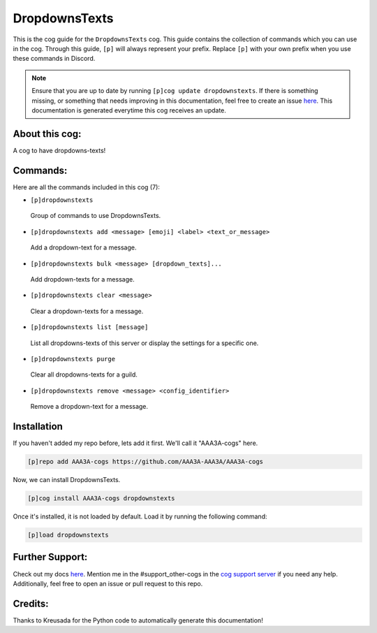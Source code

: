 .. _dropdownstexts:
==============
DropdownsTexts
==============

This is the cog guide for the ``DropdownsTexts`` cog. This guide contains the collection of commands which you can use in the cog.
Through this guide, ``[p]`` will always represent your prefix. Replace ``[p]`` with your own prefix when you use these commands in Discord.

.. note::

    Ensure that you are up to date by running ``[p]cog update dropdownstexts``.
    If there is something missing, or something that needs improving in this documentation, feel free to create an issue `here <https://github.com/AAA3A-AAA3A/AAA3A-cogs/issues>`_.
    This documentation is generated everytime this cog receives an update.

---------------
About this cog:
---------------

A cog to have dropdowns-texts!

---------
Commands:
---------

Here are all the commands included in this cog (7):

* ``[p]dropdownstexts``
 Group of commands to use DropdownsTexts.

* ``[p]dropdownstexts add <message> [emoji] <label> <text_or_message>``
 Add a dropdown-text for a message.

* ``[p]dropdownstexts bulk <message> [dropdown_texts]...``
 Add dropdown-texts for a message.

* ``[p]dropdownstexts clear <message>``
 Clear a dropdown-texts for a message.

* ``[p]dropdownstexts list [message]``
 List all dropdowns-texts of this server or display the settings for a specific one.

* ``[p]dropdownstexts purge``
 Clear all dropdowns-texts for a guild.

* ``[p]dropdownstexts remove <message> <config_identifier>``
 Remove a dropdown-text for a message.

------------
Installation
------------

If you haven't added my repo before, lets add it first. We'll call it "AAA3A-cogs" here.

.. code-block:: ini

    [p]repo add AAA3A-cogs https://github.com/AAA3A-AAA3A/AAA3A-cogs

Now, we can install DropdownsTexts.

.. code-block:: ini

    [p]cog install AAA3A-cogs dropdownstexts

Once it's installed, it is not loaded by default. Load it by running the following command:

.. code-block:: ini

    [p]load dropdownstexts

----------------
Further Support:
----------------

Check out my docs `here <https://aaa3a-cogs.readthedocs.io/en/latest/>`_.
Mention me in the #support_other-cogs in the `cog support server <https://discord.gg/GET4DVk>`_ if you need any help.
Additionally, feel free to open an issue or pull request to this repo.

--------
Credits:
--------

Thanks to Kreusada for the Python code to automatically generate this documentation!